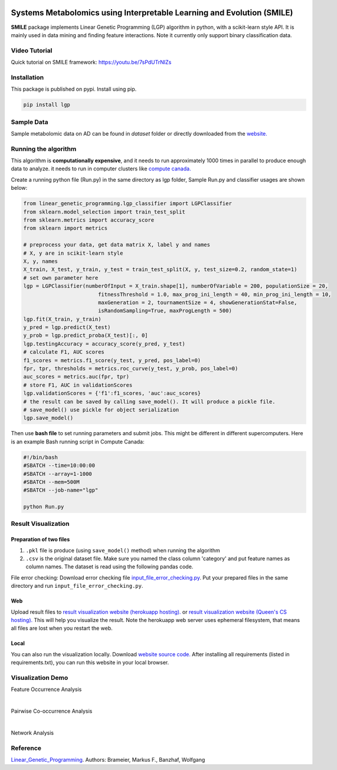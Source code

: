 .. image:: https://readthedocs.org/projects/smile-mib/badge/?version=latest
    :target: https://smile-mib.readthedocs.io/en/latest/?badge=latest
    :alt: Documentation Status
.. image:: https://api.codacy.com/project/badge/Grade/c8897f8173434a8798896a8f94d0c2c0
    :target: https://www.codacy.com/manual/ChengyuanSha/linear_genetic_programming?utm_source=github.com&amp;utm_medium=referral&amp;utm_content=ChengyuanSha/linear_genetic_programming&amp;utm_campaign=Badge_Grade
.. image:: https://badge.fury.io/py/lgp.svg
    :target: https://badge.fury.io/py/lgp

Systems Metabolomics using Interpretable Learning and Evolution (SMILE)
=======================================================================
**SMILE** package implements Linear Genetic Programming (LGP) algorithm in python, with a scikit-learn style API. It is
mainly used in data mining and finding feature interactions. Note it currently only support binary classification data.

Video Tutorial
--------------
Quick tutorial on SMILE framework: https://youtu.be/7sPdUTrNIZs

Installation
------------
This package is published on pypi. Install using pip.

.. code-block:: python

    pip install lgp

Sample Data
-----------
Sample metabolomic data on AD can be found in *dataset* folder or directly downloaded from the `website. <https://smile-mib.cs.queensu.ca/>`_

Running the algorithm
---------------------
This algorithm is **computationally expensive**, and it needs to run approximately 1000 times in parallel to produce enough
data to analyze. it needs to run in computer clusters like `compute canada. <https://www.computecanada.ca/>`_

Create a running python file (Run.py) in the same directory as lgp folder, Sample Run.py and classifier usages are shown below:

.. code-block:: python

    from linear_genetic_programming.lgp_classifier import LGPClassifier
    from sklearn.model_selection import train_test_split
    from sklearn.metrics import accuracy_score
    from sklearn import metrics

    # preprocess your data, get data matrix X, label y and names
    # X, y are in scikit-learn style
    X, y, names
    X_train, X_test, y_train, y_test = train_test_split(X, y, test_size=0.2, random_state=1)
    # set own parameter here
    lgp = LGPClassifier(numberOfInput = X_train.shape[1], numberOfVariable = 200, populationSize = 20,
                            fitnessThreshold = 1.0, max_prog_ini_length = 40, min_prog_ini_length = 10,
                            maxGeneration = 2, tournamentSize = 4, showGenerationStat=False,
                            isRandomSampling=True, maxProgLength = 500)
    lgp.fit(X_train, y_train)
    y_pred = lgp.predict(X_test)
    y_prob = lgp.predict_proba(X_test)[:, 0]
    lgp.testingAccuracy = accuracy_score(y_pred, y_test)
    # calculate F1, AUC scores
    f1_scores = metrics.f1_score(y_test, y_pred, pos_label=0)
    fpr, tpr, thresholds = metrics.roc_curve(y_test, y_prob, pos_label=0)
    auc_scores = metrics.auc(fpr, tpr)
    # store F1, AUC in validationScores
    lgp.validationScores = {'f1':f1_scores, 'auc':auc_scores}
    # the result can be saved by calling save_model(). It will produce a pickle file.
    # save_model() use pickle for object serialization
    lgp.save_model()

Then use **bash file** to set running parameters and submit jobs. This might be different in different supercomputers.
Here is an example Bash running script in Compute Canada:

.. code-block:: console

    #!/bin/bash
    #SBATCH --time=10:00:00
    #SBATCH --array=1-1000
    #SBATCH --mem=500M
    #SBATCH --job-name="lgp"

    python Run.py

Result Visualization
----------------------
Preparation of two files
^^^^^^^^^^^^^^^^^^^^^^^^
1. ``.pkl`` file is produce (using ``save_model()`` method) when running the algorithm

2. ``.csv`` is the original dataset file. Make sure you named the class column 'category' and put feature names as column names. The dataset is read using the following pandas code.

File error checking: Download error checking file `input_file_error_checking.py <https://github.com/ChengyuanSha/LGPWeb/blob/master/input_file_error_checking.py>`_.
Put your prepared files in the same directory and run ``input_file_error_checking.py``.

Web
^^^^^
Upload result files to `result visualization website (herokuapp hosting). <https://smile-mib.herokuapp.com/>`_
or `result visualization website (Queen's CS hosting). <https://smile-mib.cs.queensu.ca/>`_
This will help you visualize the result.
Note the herokuapp web server uses ephemeral filesystem, that means all files are lost
when you restart the web.

Local
^^^^^^^
You can also run the visualization locally. Download `website source code. <https://github.com/ChengyuanSha/LGPWeb>`_
After installing all requirements (listed in requirements.txt), you can run this website in your local browser.

Visualization Demo
-------------------
Feature Occurrence Analysis

.. image:: assets/feature_occurrence_analysis.gif

|

Pairwise Co-occurrence Analysis

.. image:: assets/pairwise_co-occurrence_analysis.gif

|

Network Analysis

.. image:: assets/network.gif


Reference
---------
Linear_Genetic_Programming_.
Authors: Brameier, Markus F., Banzhaf, Wolfgang

.. _Linear_Genetic_Programming: https://www.springer.com/gp/book/9780387310299
